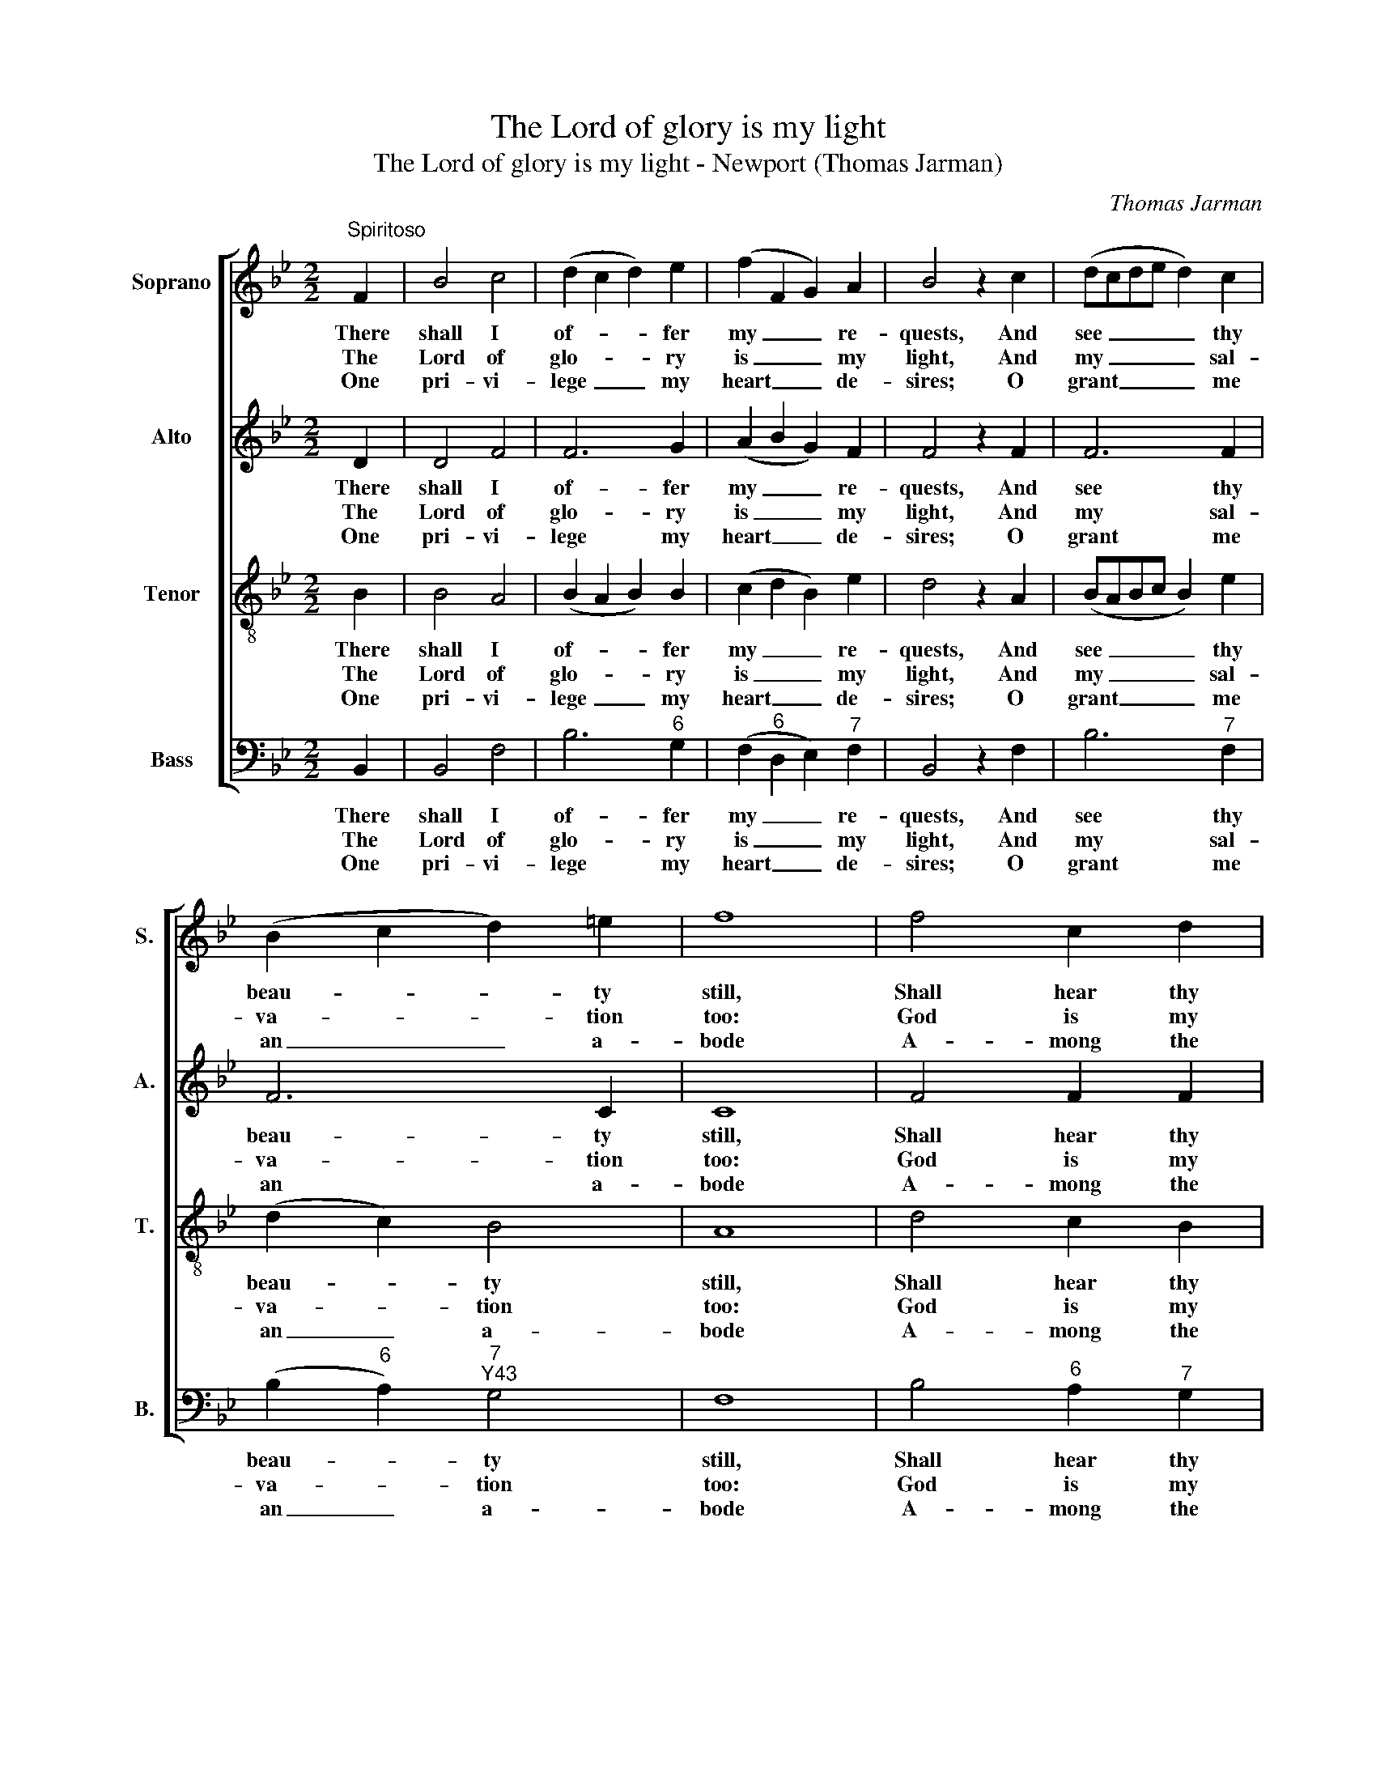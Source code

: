 X:1
T:The Lord of glory is my light
T:The Lord of glory is my light - Newport (Thomas Jarman)
C:Thomas Jarman
Z:p6, Sacred Music, comprising
Z:Thirty Six Select Hymns,
Z:London: [c1812]
%%score [ 1 2 3 4 ]
L:1/8
M:2/2
K:Bb
V:1 treble nm="Soprano" snm="S."
V:2 treble nm="Alto" snm="A."
V:3 treble-8 transpose=-12 nm="Tenor" snm="T."
V:4 bass nm="Bass" snm="B."
V:1
"^Spiritoso" F2 | B4 c4 | (d2 c2 d2) e2 | (f2 F2 G2) A2 | B4 z2 c2 | (dcde d2) c2 | %6
w: There|shall I|of- * * fer|my _ _ re-|quests, And|see _ _ _ _ thy|
w: The|Lord of|glo- * * ry|is _ _ my|light, And|my _ _ _ _ sal-|
w: One|pri- vi-|lege _ _ my|heart _ _ de-|sires; O|grant _ _ _ _ me|
 (B2 c2 d2) =e2 | f8 | f4 c2 d2 | (e2 fg f2) e2 | (d3 c B2) d2 | c6!p! F2 | (G2 F2) (G2 A2) | %13
w: beau- * * ty|still,|Shall hear thy|mes- * * * sa-|ges _ _ of|love, And|there _ in- *|
w: va- * * tion|too:|God is my|strength, _ _ _ nor|will _ _ I|fear What|all _ my _|
w: an _ _ a-|bode|A- mong the|chur- * * * ches|of _ _ thy|saints, The|tem- * ples _|
 (B2 A2) (B2 c2) | (d2 g2 f2)!f! e2 | (dcde f2) e2 | d4 c4 | B8 |] %18
w: quire _ thy _|will, _ _ and|there _ _ _ _ in-|quire thy|will.|
w: foes _ can _|do, _ _ what|all _ _ _ _ my|foes can|do.|
w: of _ my _|God, _ _ the|tem- * * * * ples|of my|God.|
V:2
 D2 | D4 F4 | F6 G2 | (A2 B2 G2) F2 | F4 z2 F2 | F6 F2 | F6 C2 | C8 | F4 F2 F2 | B6 (AG) | F6 F2 | %11
w: There|shall I|of- fer|my _ _ re-|quests, And|see thy|beau- ty|still,|Shall hear thy|mes- sa- *|ges of|
w: The|Lord of|glo- ry|is _ _ my|light, And|my sal-|va- tion|too:|God is my|strength, nor _|will I|
w: One|pri- vi-|lege my|heart _ _ de-|sires; O|grant me|an a-|bode|A- mong the|chur- ches _|of thy|
 F6 z2 | z8 | z8 | z4 z2 F2 | F6 G2 | F4 E4 | D8 |] %18
w: love,|||And|there in-|quire thy|will.|
w: fear|||What|all my|foes can|do.|
w: saints,|||The|tem- ples|of my|God.|
V:3
 B2 | B4 A4 | (B2 A2 B2) B2 | (c2 d2 B2) e2 | d4 z2 A2 | (BABc B2) e2 | (d2 c2) B4 | A8 | %8
w: There|shall I|of- * * fer|my _ _ re-|quests, And|see _ _ _ _ thy|beau- * ty|still,|
w: The|Lord of|glo- * * ry|is _ _ my|light, And|my _ _ _ _ sal-|va- * tion|too:|
w: One|pri- vi-|lege _ _ my|heart _ _ de-|sires; O|grant _ _ _ _ me|an _ a-|bode|
 d4 c2 B2 | (B2 c2 d2) c2 | (B3 c d2) B2 | A6 z2 | z8 | z8 | z4 z2 A2 | (BABc d2) B2 | B4 A4 | %17
w: Shall hear thy|mes- * * sa-|ges _ _ of|love,|||And|there _ _ _ _ in-|quire thy|
w: God is my|strength, _ _ nor|will _ _ I|fear|||What|all _ _ _ _ my|foes can|
w: A- mong the|chur- * * ches|of _ _ thy|saints,|||The|tem- * * * * ples|of my|
 B8 |] %18
w: will.|
w: do.|
w: God.|
V:4
 B,,2 | B,,4 F,4 | B,6"^6" G,2 | (F,2"^6" D,2 E,2)"^7" F,2 | B,,4 z2 F,2 | B,6"^7" F,2 | %6
w: There|shall I|of- fer|my _ _ re-|quests, And|see thy|
w: The|Lord of|glo- ry|is _ _ my|light, And|my sal-|
w: One|pri- vi-|lege my|heart _ _ de-|sires; O|grant me|
 (B,2"^6" A,2)"^7""^Y43" G,4 | F,8 | B,4"^6" A,2"^7" G,2 |"^6" (G,2"^6" A,2 B,2)"^7" F,2 | %10
w: beau- * ty|still,|Shall hear thy|mes- * * sa-|
w: va- * tion|too:|God is my|strength, _ _ nor|
w: an _ a-|bode|A- mong the|chur- * * ches|
 B,,6 B,,2 | F,6"^["!p!"^]""^3ds" D,2 | (E,2 D,2) (E,2 F,2) | %13
w: ges of|love, And|there _ in- *|
w: will I|fear What|all _ my _|
w: of thy|saints, The|tem- * ples _|
"^Notes:The original order of parts is Tenor - Alto - Air - [Bass]: the alto part is printed in the treble clef an octave abovesounding pitch in the source.Only the first verse of the text is given in the source: subsequent verses have been added editorially." (G,2 F,2) (G,2 A,2) | %14
w: quire _ thy _|
w: foes _ can _|
w: of _ my _|
 (B,2 E2"^Now shall my head be lifted highAbove my foes around,And songs of joy and victoryWithin thy temple sound." D2)"^["!f!"^]""^43" C2 | %15
w: will, _ _ and|
w: do, _ _ what|
w: God, _ _ the|
 B,6 E,2 |"^64" F,4"^53" F,4 | B,,8 |] %18
w: there in-|quire thy|will.|
w: all my|foes can|do.|
w: tem- ples|of my|God.|

